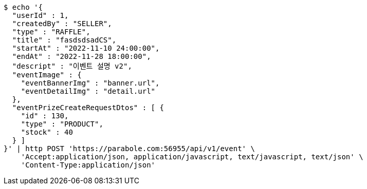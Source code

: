 [source,bash]
----
$ echo '{
  "userId" : 1,
  "createdBy" : "SELLER",
  "type" : "RAFFLE",
  "title" : "fasdsdsadCS",
  "startAt" : "2022-11-10 24:00:00",
  "endAt" : "2022-11-28 18:00:00",
  "descript" : "이벤트 설명 v2",
  "eventImage" : {
    "eventBannerImg" : "banner.url",
    "eventDetailImg" : "detail.url"
  },
  "eventPrizeCreateRequestDtos" : [ {
    "id" : 130,
    "type" : "PRODUCT",
    "stock" : 40
  } ]
}' | http POST 'https://parabole.com:56955/api/v1/event' \
    'Accept:application/json, application/javascript, text/javascript, text/json' \
    'Content-Type:application/json'
----